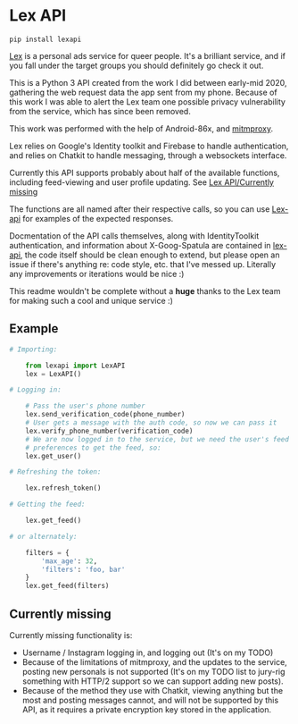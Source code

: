 * Lex API

#+BEGIN_SRC shell
    pip install lexapi
#+END_SRC

[[https://thisislex.app][Lex]] is a personal ads service for queer people. It's a brilliant service, and if you fall under the target groups you should definitely go check it out.

This is a Python 3 API created from the work I did between early-mid 2020, gathering the web request data the app sent from my phone. Because of this work I was able to alert the Lex team one possible privacy vulnerability from the service, which has since been removed.

This work was performed with the help of Android-86x, and [[http://mitmproxy.org][mitmproxy]].

Lex relies on Google's Identity toolkit and Firebase to handle authentication, and relies on Chatkit to handle messaging, through a websockets interface.

Currently this API supports probably about half of the available functions, including feed-viewing and user profile updating. See [[id:0c2915c7-e3d5-4a80-95af-0c78880dd823][Lex API/Currently missing]]

The functions are all named after their respective calls, so you can use [[file:lex-api.org][Lex-api]] for examples of the expected responses.

Docmentation of the API calls themselves, along with IdentityToolkit authentication, and information about X-Goog-Spatula are contained in [[file:lex-api.org][lex-api]], the code itself should be clean enough to extend, but please open an issue if there's anything re: code style, etc. that I've messed up. Literally any improvements or iterations would be nice :)

This readme wouldn't be complete without a *huge* thanks to the Lex team for making such a cool and unique service :)

** Example
#+BEGIN_SRC python
# Importing:

    from lexapi import LexAPI
    lex = LexAPI()

# Logging in:

    # Pass the user's phone number
    lex.send_verification_code(phone_number)
    # User gets a message with the auth code, so now we can pass it
    lex.verify_phone_number(verification_code)
    # We are now logged in to the service, but we need the user's feed
    # preferences to get the feed, so:
    lex.get_user()

# Refreshing the token:

    lex.refresh_token()

# Getting the feed:

    lex.get_feed()

# or alternately:

    filters = {
        'max_age': 32,
        'filters': 'foo, bar'
    }
    lex.get_feed(filters)
#+END_SRC
** Currently missing
:PROPERTIES:
:ID:       0c2915c7-e3d5-4a80-95af-0c78880dd823
:END:

Currently missing functionality is:

- Username / Instagram logging in, and logging out (It's on my TODO)
- Because of the limitations of mitmproxy, and the updates to the service, posting new personals is not supported (It's on my TODO list to jury-rig something with HTTP/2 support so we can support adding new posts).
- Because of the method they use with Chatkit, viewing anything but the most and posting messages cannot, and will not be supported by this API, as it requires a private encryption key stored in the application.
